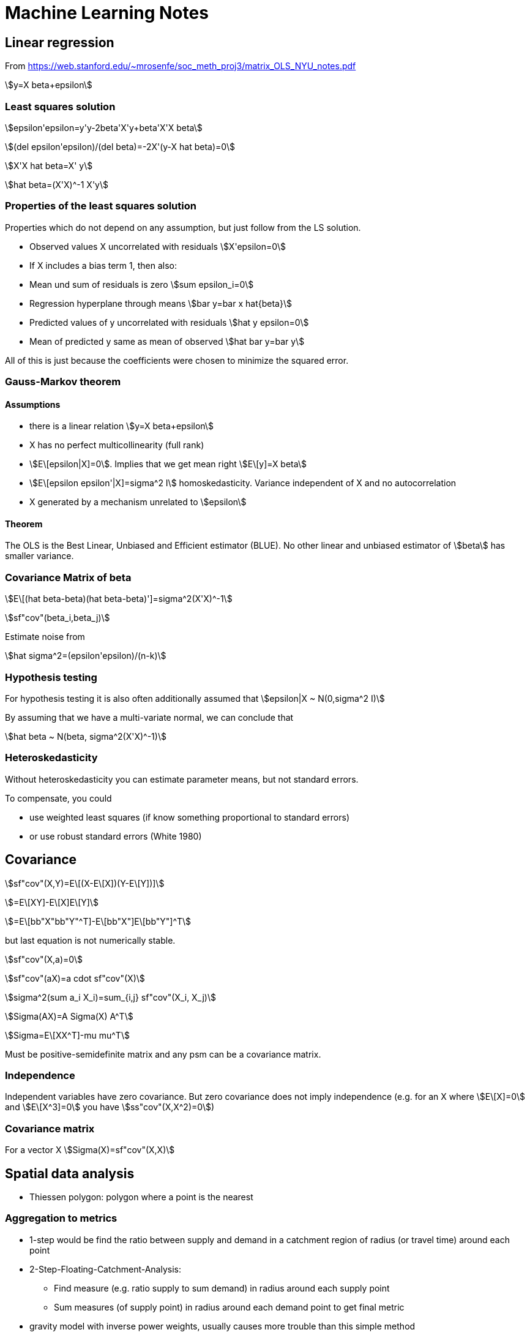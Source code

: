 = Machine Learning Notes

:toc:
:stem:

== Linear regression

From https://web.stanford.edu/~mrosenfe/soc_meth_proj3/matrix_OLS_NYU_notes.pdf

asciimath:[y=X beta+epsilon]

=== Least squares solution

asciimath:[epsilon'epsilon=y'y-2beta'X'y+beta'X'X beta]

asciimath:[(del epsilon'epsilon)/(del beta)=-2X'(y-X hat beta)=0]

asciimath:[X'X hat beta=X' y]

asciimath:[hat beta=(X'X)^-1 X'y]

=== Properties of the least squares solution

Properties which do not depend on any assumption, but just follow from the LS solution.

* Observed values X uncorrelated with residuals
asciimath:[X'epsilon=0]
* If X includes a bias term 1, then also:
* Mean und sum of residuals is zero asciimath:[sum epsilon_i=0]
* Regression hyperplane through means asciimath:[bar y=bar x hat{beta}]
* Predicted values of y uncorrelated with residuals asciimath:[hat y epsilon=0]
* Mean of predicted y same as mean of observed asciimath:[hat bar y=bar y]

All of this is just because the coefficients were chosen to minimize the squared error.

=== Gauss-Markov theorem

==== Assumptions
* there is a linear relation asciimath:[y=X beta+epsilon]
* X has no perfect multicollinearity (full rank)
* asciimath:[E\[epsilon|X\]=0]. Implies that we get mean right asciimath:[E\[y\]=X beta]
* asciimath:[E\[epsilon epsilon'|X\]=sigma^2 I] homoskedasticity. Variance independent of X and no autocorrelation
* X generated by a mechanism unrelated to asciimath:[epsilon]

==== Theorem

The OLS is the Best Linear, Unbiased and Efficient estimator (BLUE). No other linear and unbiased estimator of asciimath:[beta] has smaller variance.

=== Covariance Matrix of beta

asciimath:[E\[(hat beta-beta)(hat beta-beta)'\]=sigma^2(X'X)^-1]

asciimath:[sf"cov"(beta_i,beta_j)]

Estimate noise from

asciimath:[hat sigma^2=(epsilon'epsilon)/(n-k)]

=== Hypothesis testing

For hypothesis testing it is also often additionally assumed that asciimath:[epsilon|X ~ N(0,sigma^2 I)]

By assuming that we have a multi-variate normal, we can conclude that

asciimath:[hat beta ~ N(beta, sigma^2(X'X)^-1)]

=== Heteroskedasticity

Without heteroskedasticity you can estimate parameter means, but not standard errors.

To compensate, you could

* use weighted least squares (if know something proportional to standard errors)
* or use robust standard errors (White 1980)

== Covariance

asciimath:[sf"cov"(X,Y)=E\[(X-E\[X\])(Y-E\[Y\])\]]

asciimath:[=E\[XY\]-E\[X\]E\[Y\]]

asciimath:[=E\[bb"X"bb"Y"^T\]-E\[bb"X"\]E\[bb"Y"\]^T]

but last equation is not numerically stable.

asciimath:[sf"cov"(X,a)=0]

asciimath:[sf"cov"(aX)=a cdot sf"cov"(X)]

asciimath:[sigma^2(sum a_i X_i)=sum_{i,j} sf"cov"(X_i, X_j)]

asciimath:[Sigma(AX)=A Sigma(X) A^T]

asciimath:[Sigma=E\[XX^T\]-mu mu^T]

Must be positive-semidefinite matrix and any psm can be a covariance matrix.

=== Independence

Independent variables have zero covariance. But zero covariance does not imply independence (e.g. for an X where asciimath:[E\[X\]=0] and asciimath:[E\[X^3\]=0] you have asciimath:[ss"cov"(X,X^2)=0])

=== Covariance matrix
For a vector X
asciimath:[Sigma(X)=sf"cov"(X,X)]

== Spatial data analysis

* Thiessen polygon: polygon where a point is the nearest

=== Aggregation to metrics

* 1-step would be find the ratio between supply and demand in a catchment region of radius (or travel time) around each point
* 2-Step-Floating-Catchment-Analysis:
** Find measure (e.g. ratio supply to sum demand) in radius around each supply point
** Sum measures (of supply point) in radius around each demand point to get final metric
* gravity model with inverse power weights, usually causes more trouble than this simple method

=== Spatial autocorrelation

* standard: Moran's I (basically spatial autocorrelation with weights)
* known form of expectation and variance can be used to set up a z-score for hypothesis testing

=== Interpolation / Kriging

* Kriging method is Best Linear Unbiased Estimator (BLUE) and recommended (but need correct variogram, other non-linear or bias methods might be better)
* other methods not as good: Trend Surface Analysis (just fit a [polynomial] function); Inverse Distance Weighting (inverse distance power)
* Interpolation is weighted mean of surrounding points; weights have to be determined
* first step is to calculate a variogram (relation between variance and distance): mean of asciimath:[(Z_i-Z_j)^2] within given radius (?)
* need to fit one of a certain class of functional forms to the variogram (this choice requires expertise); spherical, gaussian, linear, exponential
* version:
** ordinary kriging: mean is constant (this is the same as Gaussian Processes[?])
** universal kriging: mean is position dependent (usually polynomial trend; then identical to GLS polynomial curve fitting)
** co-kriging: dependence on additional features
** block kriging: made to blocks of areas (instead of points)
* can be used to estimate error of estimations
* "nugget": y-intercept of variogram
* honors observed values (there are matched exactly)

=== Hotspot analysis

* can be polygon or point based
* most popular method: Getis-Ord Gl* (simple weighted sum?)

=== Location coding

* GeoHash: uses z-scores (interleaved bits), Base32 encoded
+ C-Squares

=== Map matching

* matching objects to objects on match; e.g. coordinates of GPS to road (i.e. line) where you are on

== Confidence Intervals

* quite some explanation in "The fallacy of placing confidence in confidence intervals" (Morey et. al.)
* Definition: An X% confidence interval for a parameter theta is an interval (L, U) generated by a procedure (!) that in repeated sampling has an X% probability of containing the true value of theta, for all possible values of theta
* confidence procedure is a random process; confidence interval if observed and fixed
* frequentist CI theory says nothing about the probability of the value being in the interval
* frequentist evaluation: based on "power" of procedures, which is a frequency with which false values of a parameter are excluded
* confidence procedures closely related to hypothesis testing (control rate of including true value; more power if exluding false values)
* intervals based on Uniformly Most-Powerful test are optimal for the goal of CIs
* many different CI procedures
* UMP may still lose information (i.e. beyond 1D summary)
* (!) UMP based CI better than Bayesian at excluding false values
* only Bayesian credible intervals actually contain the true value X%
* frequentist pre-data; bayesian post-data
* when estimating mean of Gaussian, frequentist and bayesian coincide
* (!) always include procedure and statistic used when reporting CI
* CI width means nothing
* for normal data, for each CI procedure there is an equivalent Bayesian with a certain prior (Jeffrey, Lindley)
* CI have difference shape in result parameter space (even 100% CI may be nested in some 50% CI)
* checking whether a parameter is included in credible interval is wrong

== Imbalanced data

=== Oversampling

* Naive
* SMOTE (generate new)
** no relation to kNN results, no specific to whether in/out-lier
** 3 variants in imblearn: generate new at border (kind=borderline1, borderline2, svm)
* AdaSYN (generate new):
** generate new next to original which are "wrong" by kNN
** focusses on outliers only
* SMOTE and AdaSYN use same algorithm to generate http://contrib.scikit-learn.org/imbalanced-learn/stable/over_sampling.html#mathematical-formulation[Ref]
** generate new X on line to one of nearest neighbours
* effect: http://contrib.scikit-learn.org/imbalanced-learn/stable/over_sampling.html[imb_learn]
** SMOTE generates peculiar streaks  between existing samples
** AdaSYN seems to fill within "simplex"
* can do multiclass; one-vs-rest if need neighbourhood

=== Undersampling

http://contrib.scikit-learn.org/imbalanced-learn/stable/under_sampling.html#mathematical-formulation[Imblearn Explanation]

* controlled: specifying desired sample numbers
** RandomUnderSampler
** NearMiss: adds heuristics to select sample; 3 different types with parameter `version` (http://contrib.scikit-learn.org/imbalanced-learn/stable/auto_examples/under-sampling/plot_nearmiss.html#sphx-glr-auto-examples-under-sampling-plot-nearmiss-py [Ref])
* cleaning: automatic determination of samples to clean
** Tomek: two different class samples nearest neighbors from each other -> remove one (?)
** OneSidedSelection: use TomekLinks to remove noise (?)
** EditedNearestNeighbours: Remove what does not agree enough with neighbours
** RepeatEditedNearestNeighbours: apply ENN multiple times
** AllKNN: like R-ENN, but increase number or neighbours
** CondensedNearestNeighbour: Iterative consider 1 nearest neighbour, sensitive to noise
** NeighbourhoodCleaningRule: Clean data before condensing
** !InstanceHardnessThreshold(estimator): Remove samples which are misclassified

=== Over- with Under-sampling

* SMOTE
* SMOTEENN
* SMOTETomek

=== Ensemble

http://contrib.scikit-learn.org/imbalanced-learn/stable/ensemble.html[Imblearn Ensemble]

* EasyEnsemble(n_subsets): ensemble of randomly undersampled
* BalanceCascade(estimator)
* BalancedBaggingClassifier: to allow balance of subset (unlike plain sklearn)

== Clustering

=== Comparing clustering algorithms

https://github.com/lmcinnes/hdbscan/blob/master/notebooks/Comparing%20Clustering%20Algorithms.ipynb[Rules]:

* Be conservative; Show rather no clustering than wrong clustering
* Better if intuitive parameters
* Stable to seed/sampling
* Fast enough on large data

Algorithms:

* k-Means: too eager, need number of cluster, fast
* Affinity Propagation: too eager, globular, stable, slow
* Mean Shift: conservative ok, globular, intuitive parameters, not quite stable, slow
* Spectral clustering: too eager, not globular, need to know number of clusters, not very stable, slowish
* Agglomerative clustering: too eager, not globular, need number of clusters, stable, fast
* DBSCAN: first which is reasonably conservative, parameter not too intuitive, stable, fast
* HDBSCAN: even better than DBSCAN - varying density compensated, `min_samples` not intuitive but not too sensitive, stable, can be fast

-> HDBSCAN recommended

=== Performance

* http://scikit-learn.org/stable/modules/clustering.html#clustering-evaluation[Sklearn Userguide Clustering performance]
* http://scikit-learn.org/stable/modules/classes.html#clustering-metrics[Sklearn Clustering metrics]

=== Order clustering results

For example use http://scikit-learn.org/stable/auto_examples/bicluster/plot_spectral_biclustering.html[Spectral Biclustering] to get checkerboard structure (not diagonal yet).

More functions in https://docs.scipy.org/doc/scipy/reference/cluster.hierarchy.html[Scipy Hierarchical Clustering].

== Multiclass

* http://scikit-learn.org/stable/modules/multiclass.html#multiclass[Sklearn Userguide Multiclass]

== Modelling tips

* scale any distance dependent algorithm
* also linear models with regularization
* SVM probabilities from CV?
* GaussianNB like LogReg+L2?

== Model comparison

* LogReg more robust to outliers than LDA

== Cross decomposition

* find best latent variable linear relation between two matrices X and Y
* http://scikit-learn.org/stable/modules/cross_decomposition.html[sklearn cross decomposition]: PLSRegression, PLSCanonical, CCA, PLSSVD
* PLS esp. when more variables than observations

== Factorization machines, Polynomial networks

* https://github.com/scikit-learn-contrib/polylearn[Polylearn]
* Capture feature interaction through polynomial terms
* Low rank
* uni

== Fitting binary observations

A conversion rate may depend on a variable (e.g. price). Instead of fitting on aggregated values (e.g. average conversion rate per price bin), one can also fit on 0/1 values per each un-/successful application.
A linear fit will reproduce the correct coefficients/slope if P(1|x) was linear. Careful: A logistic regression (even though range 0...1 seems nice) will give incorrect results (predict_proba curve) if the ground truth is linear.
The stddev given by statsmodels.OLS corresponds roughly to what the deviation from the real (toy data) slope would be.

== Regression metrics

=== AIC

* https://en.wikipedia.org/wiki/Akaike_information_criterion[Wikipedia AIC]
* Model selection for one data set (relative model quality) -> smaller is better
* AIC = 2k-2ln(L); k:number estimated param, L:max likelihood
* estimates (differences) in information lost from some model to the real process
* exp((AIC_min - AIC_k)/2)~P(Model k closest to reality)
* -> only differences matter: dAIC=6 means other model is ~5% likely better (but in test an irrelevant column caused only dAIC=2)
* -> omit all, but the best models and look at these probabilities now -> weighted mean of those (or say it's inconclusive, or get more data)
* works for non-nested models (unlike likelihood test)
* may need correction when few data points (otherwise it selects too many parameters [overfit])
* -> use AICc (which has special equations depending on model, k and sample size; usually included k^2 term)
* if same k and AICc equations -> can use AIC just as well
* for linear the parameter count is number of coef (incl. bias) plus 1 for the variance of the gaussian errors
* need to use same distribution of target -> otherwise https://en.wikipedia.org/wiki/Akaike_information_criterion#Transforming_data[transform data] (multiply by derivative)
* some software may drop constant terms from the likelihood
* AIC ~ LOO CVs
* for LMSE: AIC=2k+n*ln(RSS)+const -> for same k: AIC same as RSS (residual sum of squares)
* same as Mallow Cp for Gaussian linear regression

=== BIC

* model selection -> smaller is better
* BIC=ln(n)*k-2*ln(L)
* derived assuming data is for exponential family
* approx minimum description length
* can be used to choose clusters
* need n>>k
* not good for variable selection in high-dim
* difference in BIC of 5 would be good (2 is negligible)

=== AIC vs BIC vs ...

* https://en.wikipedia.org/wiki/Akaike_information_criterion#Comparison_with_BIC[Wikipedia AIC vs BIC]
* BIC assumes constant prior prob over all models -> not sensible? (models should be unequal)
* if true model in in candidates, BIC will (asymptically) always select it [but true model is never in candidates?] -> AIC won't for sure (even for infinite data)
* AIC might yet select even better model, which is not the real (??)
* however, BIC has a higher probably of selecting a very bad model
* AIC could select even better model than true model(?)
* AIC selects model closest to true model by information loss
* AIC optimal for LMSE when true model is not in candidate set
* BIC penalized free parameters stronger than AIC
* For F-test and likelihood test, models need to be nested
* Adjusted R^2 only for nested models (?)


==== Simulated data test

* distinguish at 50/50 model linear/cubic (small high order terms) -> guess correct model from noisy data points
* AIC best performance (~85% precision on both classes)
* LOO-CV (Predicted R^2, PRESS) asymptotically like AIC, but can be worse and is much slower
* CV seems worse than LOO-CV (?)
* BIC prefered simple model too often

=== Other

* https://en.wikipedia.org/wiki/Deviance_information_criterion[Deviance Information Criterion]: Generalization for hierarchical modelling; e.g. MCMC

== Logistic regression

P(y=1|x)=1/(1+exp(-(b_1*x+b_0)))

== Convolutional neural network:
* https://www.youtube.com/watch?v=n6hpQwq7Inw
* edges most valueable; normalize image (increase training speed); contrast normalization (like edge detector)
* 32x32 image (need to rescale and shift)
* convolution: expresses amount of overlap; use Gabor filters (detects orientation; vertical, horizontal, +45, -45)
* 1. filters (not quite Gabor filters) which are effectively similar to edge detection
* 2. use Tanh, Abs
* 3. subsampling, Tanh layer
* 4. convolution map
* 5. linear classification

== Plots

Box-Plot (by Tukey): plot Median, Q25, Q75, Min, Max; but consider values  x < Q25-1.5*(Q75-Q25) and x>Q75+1.5*(Q75-Q25) outliers

== K-Means:

* Disadvantages
** worst case is superpolynomial
** results can be arbitrarity bad wrt objective function of optimal clustering
** fro small data initial grouping can determine clusters
** need to set K
** don't know attribute weighting

== General TIPS

* Regression might be too noisy -> predicts mean only -> use classification (or multiclass)
* Maybe use same class for extreme deviation (both sides)

== Causality

=== Summary

* to get general effect of treatment A on outcome Y
* need to control for all backdoor paths (arrow to treatment) -> find all confounders to control for (affect both treatment and outcome)
* backdoor path criterion: need to block all backdoor paths, not no descendants of treatments (i.e. effect of treatment)
* backdoor path means it is associated, but not as an effect from A
* do not open paths, but controlling on colliders
* once set of confounders is found, you can use
** matching (group instances which are similar in those confounders; exact, proximity with greedy/optimal)
** could do matching by value of propensity score (balancing score; can condition on it since asciimath:[P(X=x|pi(X)=p,A=1)=P(X=x|pi(X)=p,A=0)])
** or inverse probability of treatment weighting (use weighting which is reciprocal of probability determined from a model (receives treatment)~(confounders))
* after blocking backdoor paths by control on X you get ignorability: asciimath:[Y^0,Y^1 perp A|X]
* Causal mediation analysis: when want to quantify which share is on which front-door path

=== Orthogonalized ML approach

* https://youtu.be/eHOjmyoPCFU?t=5m30s
* "Double machine learning for treatment and
causal parameters" https://www.ifs.org.uk/uploads/cemmap/wps/cwp491616.pdf[Chernozhukov 2016]
* "double" ML, "orthogonalized" ML

asciimath:[Y=D theta_0+g_0(Z)+U]
asciimath:[E\[U|Z,D\]=0]

* D is treatment, asciimath:[theta_0] is treatment effect, Z is other features, asciimath:[g_0] is an arbitrary ML method
* Z may be confounders with asciimath:[D=m_0(Z)+V, E\[V|Z\]=0] where asciimath:[m_0 neq 0]
* Naive solution approach by iteratively fitting asciimath:[Z ~ g_0(Y-D hat theta_0)] and asciimath:[D ~ Y-hat g_
0(Z)] is *biased* and incorrect
* Correct approach:
** fit asciimath:[Y ~ m_1(Z)] and find residuals asciimath:[tilde Y=Y-hat m_1(Z)]
** fit asciimath:[D ~ m_2(Z)] and find residuals asciimath:[tilde D=D-hat m_2(Z)]
** fit asciimath:[tilde Y ~ theta tilde D] to get inbiased estimate of asciimath:[hat theta]
* Frisch-Waugh-Lovell 1930 style?
* unbiased estimate is asciimath:[sqrt n] consistent and roughly Gaussian around true value

=== Disjunctive cause criterion to control for

* control for (condition on) all causes of treatment or outcome (arrow inward into treatment or outcome)
* not always the smallest set
* works (if such a set exists in observed variables and all causes correctly identified)

=== Time-based
* paths not correlated but co-integrated: when any linear combination stationary (common stochastic drift -> Granger test)

X(t+dt)=Hx*X+Hy*Y+Rxy
compare error functionals
Ex=int dt [Rx,Ry]
Exy=int dt [Rxy, Rxy]
-> co-integrated uf Exy much smaller than Ex
"future of X can be better predicted with known X and Y than just Y alone"

-> form u(t)=X-beta*Y; apply Augmented Dickey Fuller test of residuals to see if stationary (test if rho<<1 in u(t+1)=rho*u(t)+eps -> then residuals not stationary and hence co-integrated)

P(X,Z|Y)=P(Z|Y)P(X|Y) (but conditional indep. neither necessary nor sufficient for normal independence)

P(X1..Xn)=prod P(Xi|par(Xi))
